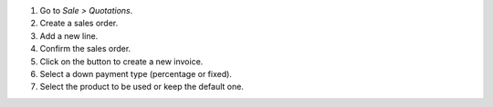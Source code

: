 #. Go to *Sale > Quotations*.
#. Create a sales order.
#. Add a new line.
#. Confirm the sales order.
#. Click on the button to create a new invoice.
#. Select a down payment type (percentage or fixed).
#. Select the product to be used or keep the default one.
